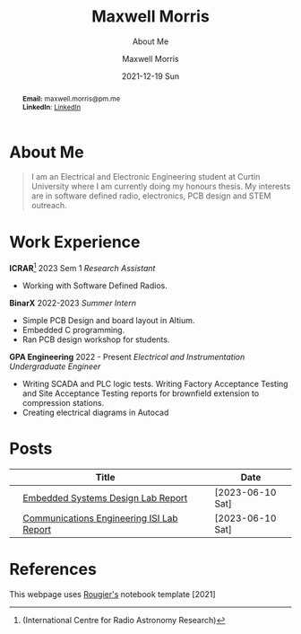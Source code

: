 :PROPERTIES:
:ID:       7e8572a8-fea8-44e8-a496-b41776f953f0
:END:

# #+BEGIN_EXPORT html
# <!DOCTYPE html>
# <html>
# <head>
# <meta name="viewport" content="width=device-width, initial-scale=1">
# <style>
# body {
#   margin: 0;
#   font-family: Arial, Helvetica, sans-serif;
# }

# .topnav {
#   overflow: hidden;
#   background-color: #444;
#   top: 0;
#   width: 10*device-width;
#   position: fixed;
#   border-radius: 15px;

# }

# .topnav a {
#   float: left;
#   color: #f2f2f2;
#   text-align: center;
#   padding: 14px 16px;
#   text-decoration: none;
#   padding: 7px;
#   font-size: 10px;
# }

# .topnav a:hover {
#   background-color: #ddd;
#   color: black;
# }

# .topnav a.active {
#   background-color: #EEE;
#   color: black;
# }
# </style>
# </head>
# <body>

# <div class="topnav">
#   <a class="active" href="#home">Home</a>
#   <a href="#contact">Contact</a>
#   <a href="#Posts">Blog</a>
# </div>

# </body>
# </html>
# #+END_EXPORT
#+begin_abstract
*Email:* maxwell.morris@pm.me\\
*LinkedIn*: [[https://www.linkedin.com/in/maxwell-morris-a38438177][LinkedIn]]
#+end_abstract

* About Me

#+begin_quote
I am an Electrical and Electronic Engineering student at Curtin University where I am currently doing my honours thesis. My interests are in software defined radio, electronics, PCB design and STEM outreach.
#+end_quote

* Work Experience
*ICRAR*[fn::(International Centre for Radio Astronomy Research)] 2023 Sem 1 /Research Assistant/
- Working with Software Defined Radios.
*BinarX* 2022-2023 /Summer Intern/
- Simple PCB Design and board layout in Altium.
- Embedded C programming.
- Ran PCB design workshop for students.
*GPA Engineering* 2022 - Present /Electrical and Instrumentation Undergraduate Engineer/
- Writing SCADA and PLC logic tests. Writing Factory Acceptance Testing and Site Acceptance Testing reports for brownfield extension to compression stations.
- Creating electrical diagrams in Autocad

* Posts
|   | Title                                     |   |   | Date             |
|---+-------------------------------------------+---+---+------------------|
|   | [[org:Posts/EmbeddedReport.pdf][Embedded Systems Design Lab Report]]        |   |   | [2023-06-10 Sat] |
|   | [[org:Posts/MaxwellMorris_ISI_Lab.pdf][Communications Engineering ISI Lab Report]] |   |   | [2023-06-10 Sat] |
# |   | [[org:Posts/Post2.html][Thesis Planning]|   |   | [2022-07-17 Sun] |
# |   | [[org:/Posts/FirstPost.html][FirstPost]]       |   |   | [2022-06-15]     |


* References
This webpage uses [[https://github.com/rougier/notebook-mode][Rougier's]] notebook template [2021]
* Notebook configuration :noexport:
:PROPERTIES:
:VISIBILITY: folded
:END:

This section is used for configuring various settings in the notebook appearance as well as defining various options for the export in HTML or PDF formats. You can change any of these settings.

** Document information
:PROPERTIES:
:VISIBILITY: folded
:END:

#+TITLE:        Maxwell Morris
#+SUBTITLE:     About Me
#+AUTHOR:       Maxwell Morris
#+EMAIL:        maxwell.morris@pm.me
#+DATE:         2021-12-19 Sun
#+DESCRIPTION:  Home page for my website
#+OPTIONS:      toc:nil

** HTML export configuration
:PROPERTIES:
:VISIBILITY: folded
:END:

#+begin_export html
#+end_export

#+OPTIONS:   num:nil
#+OPTIONS:   html-style:nil
#+OPTIONS:   html-scripts:nil
#+OPTIONS:   html-postamble:nil
#+OPTIONS:   broken-links:mark
#+HTML_HEAD: <link rel="stylesheet" type="text/css" href="./conf/notebook.css" />

** PDF export configuration
:PROPERTIES:
:VISIBILITY: folded
:END:

#+begin_export PDF
#+end_export

#+OPTIONS:

** Code snippets
:PROPERTIES:
:VISIBILITY: folded
:END:

*** Notebook setup :lisp:

#+name: setup
#+header:
#+begin_src emacs-lisp :results none :exports none :eval no-export
(setq org-cite-csl-styles-dir ".")
(setq org-babel-python-command "/opt/anaconda3/bin/python")
(require 'ob-python)
(require 'oc-csl)
nil
#+end_src

*** Notebook run :lisp:

#+name: run
#+header: :var scope="all"
#+begin_src emacs-lisp :results none :exports none :eval never
(org-babel-execute-buffer)
nil
#+end_src

*** Notebook export :lisp:

#+name: export
#+header: :var target="html"
#+begin_src emacs-lisp :results none :exports none :eval never
(cond (((string= target "html")   (org-html-export-to-html))
       ((string= target "pdf")    (org-latex-export-to-pdf))
       ((string= target "tex")    (org-latex-export-to-latex))
       ((string= target "latex")  (org-latex-export-to-latex))
       (t  (message (format "Unknow backend (%s) for export" target)))))
#+end_src

*** Notebook information :lisp:

#+name: document-info
#+header: :var python=python-version emacs=emacs-version org=org-version
#+begin_src python :results raw :exports results
return f"{emacs}, {org} & {python}"
#+end_src
#+RESULTS: document-info

*** Emacs version :lisp:

#+name: emacs-version
#+begin_src emacs-lisp :export none :results raw
(format "[[https://www.gnu.org/software/emacs/][Emacs]] %d.%d"
        emacs-major-version emacs-minor-version)
#+end_src
#+RESULTS: emacs-version

*** Org mode version :lisp:

#+name: org-version
#+begin_src emacs-lisp :export none :results raw
(format "[[https://www.gnu.org/software/emacs/][Org mode]] %s"
        (org-version nil nil))
#+end_src
#+RESULTS: org-version

*** Python version :python:

#+name: python-version
#+begin_src python :export none :results raw
import platform
version = platform.python_version()
return f"[[https://www.python.org/][Python]] {version}"
#+end_src

*** Matplotlib figure preparation :python:

#+name: pyfig-pre
#+header: :var width=8 height=1
#+begin_src python :results file :exports none
import numpy as np
import matplotlib
matplotlib.use('Agg')
import matplotlib.pyplot as plt
fig = plt.figure(figsize=(width,height))
ax = fig.add_axes([0,0,1,1], frameon=False)
ax.axis("off")
#+end_src

*** Matplotlib figure finalization :python:

#+name: pyfig-post
#+header: :var filename=""
#+begin_src python :results file :exports none
if filename:
    plt.savefig(filename, dpi=300)
    return filename
return ""
#+end_src
